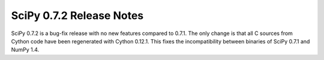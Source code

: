 =========================
SciPy 0.7.2 Release Notes
=========================

.. contents::

SciPy 0.7.2 is a bug-fix release with no new features compared to 0.7.1. The
only change is that all C sources from Cython code have been regenerated with
Cython 0.12.1. This fixes the incompatibility between binaries of SciPy 0.7.1
and NumPy 1.4.
